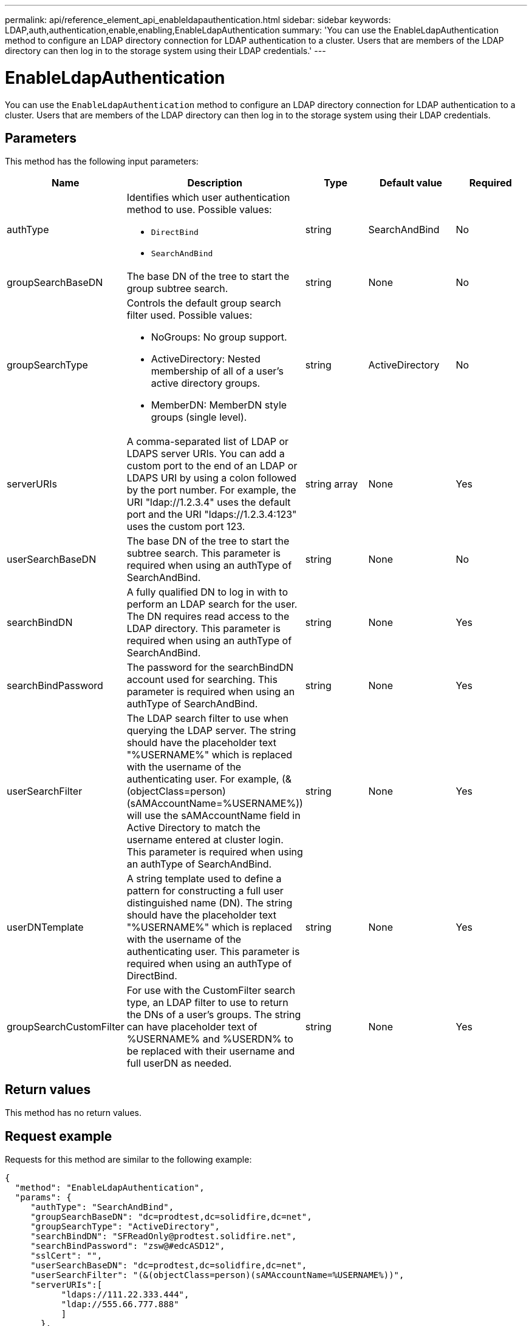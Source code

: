 ---
permalink: api/reference_element_api_enableldapauthentication.html
sidebar: sidebar
keywords: LDAP,auth,authentication,enable,enabling,EnableLdapAuthentication
summary: 'You can use the EnableLdapAuthentication method to configure an LDAP directory connection for LDAP authentication to a cluster. Users that are members of the LDAP directory can then log in to the storage system using their LDAP credentials.'
---

= EnableLdapAuthentication
:icons: font
:imagesdir: ../media/

[.lead]
You can use the `EnableLdapAuthentication` method to configure an LDAP directory connection for LDAP authentication to a cluster. Users that are members of the LDAP directory can then log in to the storage system using their LDAP credentials.

== Parameters

This method has the following input parameters:

[options="header"]
|===
|Name |Description |Type |Default value |Required
a|
authType
a|
Identifies which user authentication method to use. Possible values:

* `DirectBind`
* `SearchAndBind`

a|
string
a|
SearchAndBind
a|
No
a|
groupSearchBaseDN
a|
The base DN of the tree to start the group subtree search.
a|
string
a|
None
a|
No
a|
groupSearchType
a|
Controls the default group search filter used. Possible values:

* NoGroups: No group support.
* ActiveDirectory: Nested membership of all of a user's active directory groups.
* MemberDN: MemberDN style groups (single level).

a|
string
a|
ActiveDirectory
a|
No
a|
serverURIs
a|
A comma-separated list of LDAP or LDAPS server URIs. You can add a custom port to the end of an LDAP or LDAPS URI by using a colon followed by the port number. For example, the URI "ldap://1.2.3.4" uses the default port and the URI "ldaps://1.2.3.4:123" uses the custom port 123.
a|
string array
a|
None
a|
Yes
a|
userSearchBaseDN
a|
The base DN of the tree to start the subtree search. This parameter is required when using an authType of SearchAndBind.
a|
string
a|
None
a|
No
a|
searchBindDN
a|
A fully qualified DN to log in with to perform an LDAP search for the user. The DN requires read access to the LDAP directory. This parameter is required when using an authType of SearchAndBind.
a|
string
a|
None
a|
Yes
a|
searchBindPassword
a|
The password for the searchBindDN account used for searching. This parameter is required when using an authType of SearchAndBind.
a|
string
a|
None
a|
Yes
a|
userSearchFilter
a|
The LDAP search filter to use when querying the LDAP server. The string should have the placeholder text "%USERNAME%" which is replaced with the username of the authenticating user. For example, (&(objectClass=person)(sAMAccountName=%USERNAME%)) will use the sAMAccountName field in Active Directory to match the username entered at cluster login. This parameter is required when using an authType of SearchAndBind.
a|
string
a|
None
a|
Yes
a|
userDNTemplate
a|
A string template used to define a pattern for constructing a full user distinguished name (DN). The string should have the placeholder text "%USERNAME%" which is replaced with the username of the authenticating user. This parameter is required when using an authType of DirectBind.
a|
string
a|
None
a|
Yes
a|
groupSearchCustomFilter
a|
For use with the CustomFilter search type, an LDAP filter to use to return the DNs of a user's groups. The string can have placeholder text of %USERNAME% and %USERDN% to be replaced with their username and full userDN as needed.
a|
string
a|
None
a|
Yes
|===

== Return values

This method has no return values.

== Request example

Requests for this method are similar to the following example:

----
{
  "method": "EnableLdapAuthentication",
  "params": {
     "authType": "SearchAndBind",
     "groupSearchBaseDN": "dc=prodtest,dc=solidfire,dc=net",
     "groupSearchType": "ActiveDirectory",
     "searchBindDN": "SFReadOnly@prodtest.solidfire.net",
     "searchBindPassword": "zsw@#edcASD12",
     "sslCert": "",
     "userSearchBaseDN": "dc=prodtest,dc=solidfire,dc=net",
     "userSearchFilter": "(&(objectClass=person)(sAMAccountName=%USERNAME%))",
     "serverURIs":[
           "ldaps://111.22.333.444",
           "ldap://555.66.777.888"
           ]
       },
  "id": 1
}
----

== Response example

This method returns a response similar to the following example:

----
{
"id": 1,
"result": {
  }
}
----

== New since version

9.6
